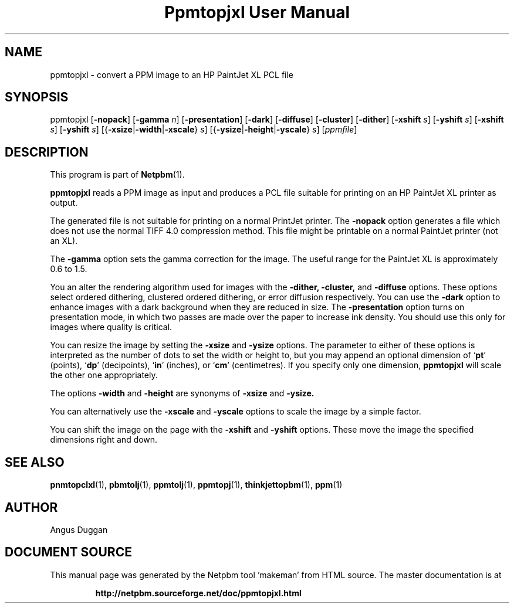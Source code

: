 \
.\" This man page was generated by the Netpbm tool 'makeman' from HTML source.
.\" Do not hand-hack it!  If you have bug fixes or improvements, please find
.\" the corresponding HTML page on the Netpbm website, generate a patch
.\" against that, and send it to the Netpbm maintainer.
.TH "Ppmtopjxl User Manual" 0 "14 March 1991" "netpbm documentation"

.SH NAME

ppmtopjxl - convert a PPM image to an HP PaintJet XL PCL file

.UN synopsis
.SH SYNOPSIS

ppmtopjxl 
[\fB-nopack\fP] 
[\fB-gamma\fP \fIn\fP] 
[\fB-presentation\fP] 
[\fB-dark\fP] 
[\fB-diffuse\fP] 
[\fB-cluster\fP] 
[\fB-dither\fP] 
[\fB-xshift\fP \fIs\fP] 
[\fB-yshift\fP \fIs\fP] 
[\fB-xshift\fP \fIs\fP] 
[\fB-yshift\fP \fIs\fP] 
[{\fB-xsize\fP|\fB-width\fP|\fB-xscale\fP} \fIs\fP] 
[{\fB-ysize\fP|\fB-height\fP|\fB-yscale\fP} \fIs\fP] 
[\fIppmfile\fP]

.UN description
.SH DESCRIPTION
.PP
This program is part of
.BR "Netpbm" (1)\c
\&.
.PP
\fBppmtopjxl\fP reads a PPM image as input and produces a PCL file
suitable for printing on an HP PaintJet XL printer as output.
.PP
The generated file is not suitable for printing on a normal
PrintJet printer.  The \fB-nopack\fP option generates a file which
does not use the normal TIFF 4.0 compression method. This file might
be printable on a normal PaintJet printer (not an XL).
.PP
The \fB-gamma\fP option sets the gamma correction for the
image. The useful range for the PaintJet XL is approximately 0.6 to
1.5.
.PP
You an alter the rendering algorithm used for images with the
\fB-dither,\fP \fB-cluster,\fP and \fB-diffuse\fP options.  These
options select ordered dithering, clustered ordered dithering, or
error diffusion respectively.  You can use the \fB-dark\fP option to
enhance images with a dark background when they are reduced in size.
The \fB-presentation\fP option turns on presentation mode, in which
two passes are made over the paper to increase ink density.  You
should use this only for images where quality is critical.
.PP
You can resize the image by setting the \fB-xsize\fP and
\fB-ysize\fP options.  The parameter to either of these options is
interpreted as the number of dots to set the width or height to, but
you may append an optional dimension of `\fBpt\fP' (points),
`\fBdp\fP' (decipoints), `\fBin\fP' (inches), or `\fBcm\fP'
(centimetres).  If you specify only one dimension, \fBppmtopjxl\fP
will scale the other one appropriately.
.PP
The options \fB-width\fP and \fB-height\fP are synonyms of
\fB-xsize\fP and \fB-ysize.\fP
.PP
You can alternatively use the \fB-xscale\fP and \fB-yscale\fP
options to scale the image by a simple factor.
.PP
You can shift the image on the page with the \fB-xshift\fP and
\fB-yshift\fP options.  These move the image the specified dimensions
right and down.

.UN seealso
.SH SEE ALSO
.BR "\fBpnmtopclxl\fP" (1)\c
\&,
.BR "\fBpbmtolj\fP" (1)\c
\&,
.BR "\fBppmtolj\fP" (1)\c
\&,
.BR "\fBppmtopj\fP" (1)\c
\&,
.BR "\fBthinkjettopbm\fP" (1)\c
\&,
.BR "ppm" (1)\c
\&

.UN author
.SH AUTHOR
.PP
Angus Duggan
.SH DOCUMENT SOURCE
This manual page was generated by the Netpbm tool 'makeman' from HTML
source.  The master documentation is at
.IP
.B http://netpbm.sourceforge.net/doc/ppmtopjxl.html
.PP